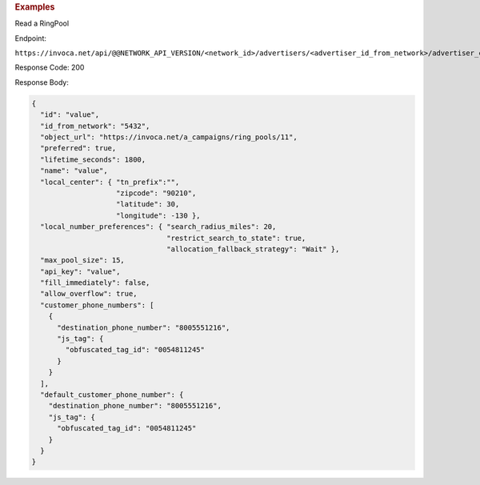 

.. container:: endpoint-long-description

  .. rubric:: Examples

  Read a RingPool

  Endpoint:

  ``https://invoca.net/api/@@NETWORK_API_VERSION/<network_id>/advertisers/<advertiser_id_from_network>/advertiser_campaigns/<advertiser_campaign_id_from_network>/ring_pools/<ring_pool_id_from_network>.json``

  Response Code: 200

  Response Body:

  .. code-block:: json

    {
      "id": "value",
      "id_from_network": "5432",
      "object_url": "https://invoca.net/a_campaigns/ring_pools/11",
      "preferred": true,
      "lifetime_seconds": 1800,
      "name": "value",
      "local_center": { "tn_prefix":"",
                        "zipcode": "90210",
                        "latitude": 30,
                        "longitude": -130 },
      "local_number_preferences": { "search_radius_miles": 20,
                                    "restrict_search_to_state": true,
                                    "allocation_fallback_strategy": "Wait" },
      "max_pool_size": 15,
      "api_key": "value",
      "fill_immediately": false,
      "allow_overflow": true,
      "customer_phone_numbers": [
        {
          "destination_phone_number": "8005551216",
          "js_tag": {
            "obfuscated_tag_id": "0054811245"
          }
        }
      ],
      "default_customer_phone_number": {
        "destination_phone_number": "8005551216",
        "js_tag": {
          "obfuscated_tag_id": "0054811245"
        }
      }
    }

